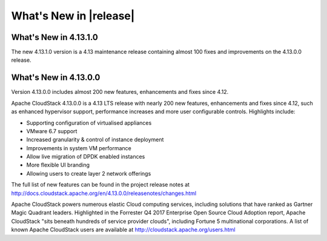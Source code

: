 ﻿.. Licensed to the Apache Software Foundation (ASF) under one
   or more contributor license agreements.  See the NOTICE file
   distributed with this work for additional information#
   regarding copyright ownership.  The ASF licenses this file
   to you under the Apache License, Version 2.0 (the
   "License"); you may not use this file except in compliance
   with the License.  You may obtain a copy of the License at
   http://www.apache.org/licenses/LICENSE-2.0
   Unless required by applicable law or agreed to in writing,
   software distributed under the License is distributed on an
   "AS IS" BASIS, WITHOUT WARRANTIES OR CONDITIONS OF ANY
   KIND, either express or implied.  See the License for the
   specific language governing permissions and limitations
   under the License.


What's New in |release|
=======================


What's New in 4.13.1.0
----------------------

The new 4.13.1.0 version is a 4.13 maintenance release containing almost 100
fixes and improvements on the 4.13.0.0 release.


What's New in 4.13.0.0
----------------------

Version 4.13.0.0 includes almost 200 new features, enhancements and fixes since 4.12. 

Apache CloudStack 4.13.0.0 is a 4.13 LTS release with nearly 200 new features, enhancements and fixes since 4.12, such as enhanced hypervisor support, performance increases and more user configurable controls.  Highlights include:

•	Supporting configuration of virtualised appliances
•	VMware 6.7 support
•	Increased granularity & control of instance  deployment
•	Improvements in system VM performance 
•	Allow live migration of DPDK enabled instances
•	More flexible UI branding 
•	Allowing users to create layer 2 network offerings


The full list of new features can be found in the project release notes at http://docs.cloudstack.apache.org/en/4.13.0.0/releasenotes/changes.html

Apache CloudStack powers numerous elastic Cloud computing services, including solutions that have ranked as Gartner Magic Quadrant leaders. Highlighted in the Forrester Q4 2017 Enterprise Open Source Cloud Adoption report, Apache CloudStack "sits beneath hundreds of service provider clouds", including Fortune 5 multinational corporations. A list of known Apache CloudStack users are available at http://cloudstack.apache.org/users.html

